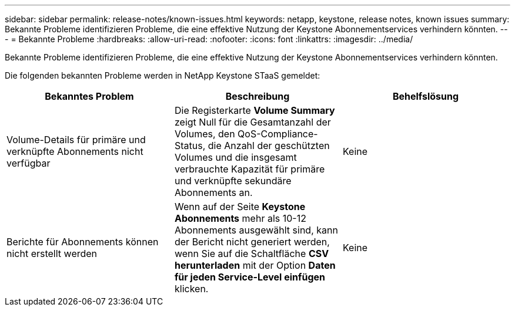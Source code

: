 ---
sidebar: sidebar 
permalink: release-notes/known-issues.html 
keywords: netapp, keystone, release notes, known issues 
summary: Bekannte Probleme identifizieren Probleme, die eine effektive Nutzung der Keystone Abonnementservices verhindern könnten. 
---
= Bekannte Probleme
:hardbreaks:
:allow-uri-read: 
:nofooter: 
:icons: font
:linkattrs: 
:imagesdir: ../media/


[role="lead"]
Bekannte Probleme identifizieren Probleme, die eine effektive Nutzung der Keystone Abonnementservices verhindern könnten.

Die folgenden bekannten Probleme werden in NetApp Keystone STaaS gemeldet:

[cols="3*"]
|===
| Bekanntes Problem | Beschreibung | Behelfslösung 


 a| 
Volume-Details für primäre und verknüpfte Abonnements nicht verfügbar
 a| 
Die Registerkarte *Volume Summary* zeigt Null für die Gesamtanzahl der Volumes, den QoS-Compliance-Status, die Anzahl der geschützten Volumes und die insgesamt verbrauchte Kapazität für primäre und verknüpfte sekundäre Abonnements an.
 a| 
Keine



 a| 
Berichte für Abonnements können nicht erstellt werden
 a| 
Wenn auf der Seite *Keystone Abonnements* mehr als 10-12 Abonnements ausgewählt sind, kann der Bericht nicht generiert werden, wenn Sie auf die Schaltfläche *CSV herunterladen* mit der Option *Daten für jeden Service-Level einfügen* klicken.
 a| 
Keine

|===